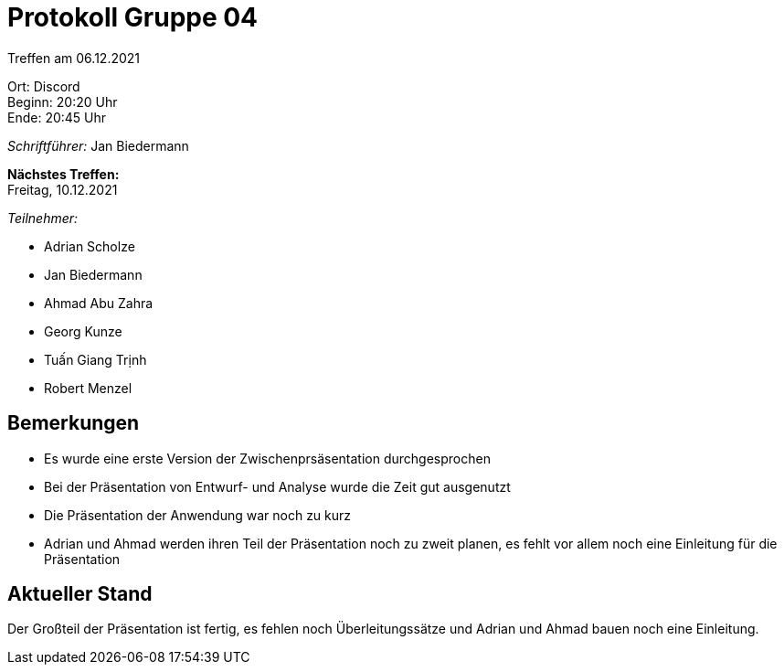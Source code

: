 = Protokoll Gruppe 04

Treffen am 06.12.2021

Ort:      Discord +
Beginn:   20:20 Uhr +
Ende:     20:45 Uhr

__Schriftführer:__ Jan Biedermann

*Nächstes Treffen:* +
Freitag, 10.12.2021

__Teilnehmer:__
//Tabellarisch oder Aufzählung, Kennzeichnung von Teilnehmern mit besonderer Rolle (z.B. Kunde)

- Adrian Scholze
- Jan Biedermann
- Ahmad Abu Zahra
- Georg Kunze
- Tuấn Giang Trịnh
- Robert Menzel

== Bemerkungen
- Es wurde eine erste Version der Zwischenprsäsentation durchgesprochen
- Bei der Präsentation von Entwurf- und Analyse wurde die Zeit gut ausgenutzt
- Die Präsentation der Anwendung war noch zu kurz
- Adrian und Ahmad werden ihren Teil der Präsentation noch zu zweit planen,
es fehlt vor allem noch eine Einleitung für die Präsentation

== Aktueller Stand
Der Großteil der Präsentation ist fertig, es fehlen noch Überleitungssätze und
Adrian und Ahmad bauen noch eine Einleitung.